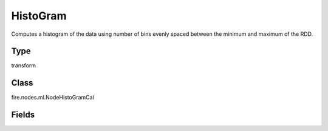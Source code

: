 HistoGram
=========== 

Computes a histogram of the data using number of bins evenly spaced between the minimum and maximum of the RDD.

Type
--------- 

transform

Class
--------- 

fire.nodes.ml.NodeHistoGramCal

Fields
--------- 

.. list-table::
      :widths: 10 5 10
      :header-rows: 1
      * - Name
        - Title
        - Description
      * - inputCols
        - ColumnName
        - Name of column
      * - bins
        - Bins
        - Number of bins




